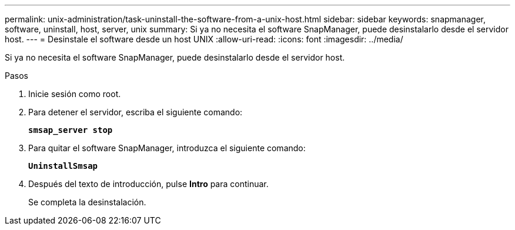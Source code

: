 ---
permalink: unix-administration/task-uninstall-the-software-from-a-unix-host.html 
sidebar: sidebar 
keywords: snapmanager, software, uninstall, host, server, unix 
summary: Si ya no necesita el software SnapManager, puede desinstalarlo desde el servidor host. 
---
= Desinstale el software desde un host UNIX
:allow-uri-read: 
:icons: font
:imagesdir: ../media/


[role="lead"]
Si ya no necesita el software SnapManager, puede desinstalarlo desde el servidor host.

.Pasos
. Inicie sesión como root.
. Para detener el servidor, escriba el siguiente comando:
+
`*smsap_server stop*`

. Para quitar el software SnapManager, introduzca el siguiente comando:
+
`*UninstallSmsap*`

. Después del texto de introducción, pulse *Intro* para continuar.
+
Se completa la desinstalación.


